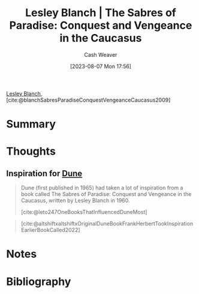 :PROPERTIES:
:ROAM_REFS: [cite:@blanchSabresParadiseConquestVengeanceCaucasus2009]
:ID:       ecd34918-f550-4d05-ac80-93f1a6bbf9bc
:LAST_MODIFIED: [2023-09-05 Tue 20:17]
:END:
#+title: Lesley Blanch | The Sabres of Paradise: Conquest and Vengeance in the Caucasus
#+hugo_custom_front_matter: :slug "ecd34918-f550-4d05-ac80-93f1a6bbf9bc"
#+author: Cash Weaver
#+date: [2023-08-07 Mon 17:56]
#+filetags: :reference:

[[id:68196623-9e2f-4d1a-a43b-b3ddeff3a58d][Lesley Blanch]], [cite:@blanchSabresParadiseConquestVengeanceCaucasus2009]

* Summary
* Thoughts
** Inspiration for [[id:68077361-66a6-4abe-b00f-dfb3d83630f2][Dune]]
:PROPERTIES:
:ID:       57c20449-b327-4e27-879b-14575e6056fd
:END:

#+begin_quote
Dune (first published in 1965) had taken a lot of inspiration from a book called The Sabres of Paradise: Conquest and Vengeance in the Caucasus, written by Lesley Blanch in 1960.

[cite:@leto247OneBooksThatInfluencedDuneMost]
#+end_quote

#+begin_quote
#+DOWNLOADED: https://pbs.twimg.com/media/FRbBXQ0VsAAvLHR.jpg @ 2023-08-07 17:58:31
[[file:2023-08-07_17-58-31_FRbBXQ0VsAAvLHR.jpg]]

[cite:@altshiftxaltshiftxOriginalDuneBookFrankHerbertTookInspirationEarlierBookCalled2022]
#+end_quote

* Notes
* Flashcards :noexport:
* Bibliography
#+print_bibliography:
